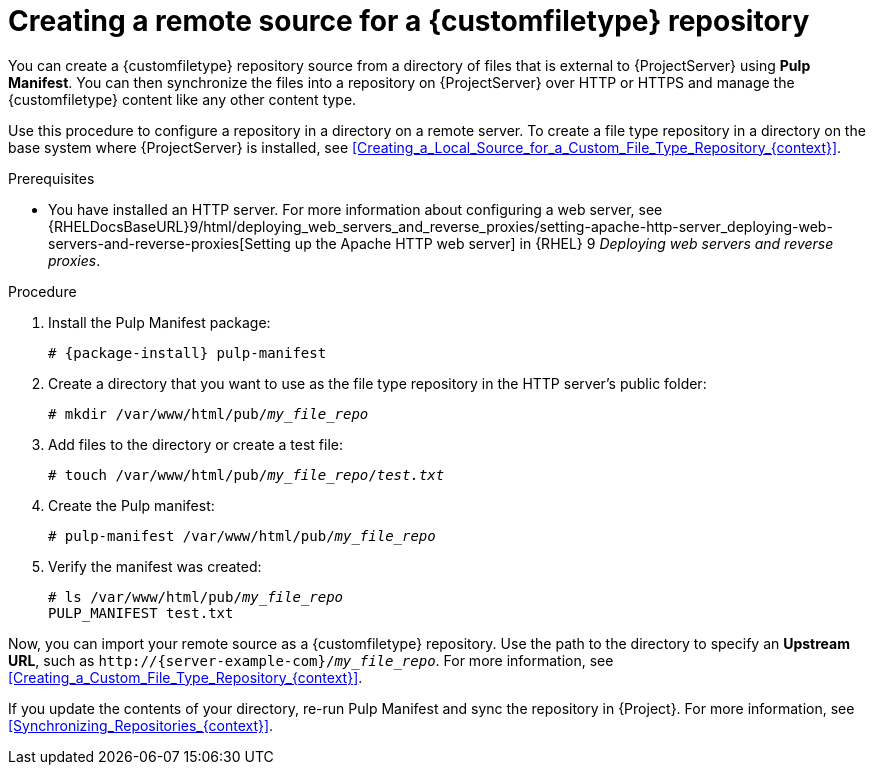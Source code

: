 :_mod-docs-content-type: PROCEDURE

[id="Creating_a_Remote_Source_for_a_Custom_File_Type_Repository_{context}"]
= Creating a remote source for a {customfiletype} repository

You can create a {customfiletype} repository source from a directory of files that is external to {ProjectServer} using *Pulp Manifest*.
You can then synchronize the files into a repository on {ProjectServer} over HTTP or HTTPS and manage the {customfiletype} content like any other content type.

Use this procedure to configure a repository in a directory on a remote server.
To create a file type repository in a directory on the base system where {ProjectServer} is installed, see xref:Creating_a_Local_Source_for_a_Custom_File_Type_Repository_{context}[].

.Prerequisites
ifdef::katello,orcharhino[]
* You have a server running {EL} 9 registered to your {Project}.
endif::[]
ifdef::satellite[]
* You have a server running {EL} 9 registered to your {Project} or the Red{nbsp}Hat CDN.
* Your server has an entitlement to the {RHELServer} and {ProjectName} repositories.
endif::[]
* You have installed an HTTP server.
ifndef::orcharhino[]
For more information about configuring a web server, see {RHELDocsBaseURL}9/html/deploying_web_servers_and_reverse_proxies/setting-apache-http-server_deploying-web-servers-and-reverse-proxies[Setting up the Apache HTTP web server] in {RHEL}{nbsp}9 _Deploying web servers and reverse proxies_.
endif::[]
ifdef::orcharhino[]
* Your HTTP server consumes the same content as {SmartProxies}.
endif::[]

.Procedure
ifdef::katello[]
. On your HTTP server, enable the required repositories:
+
[options="nowrap" subs="+quotes,attributes"]
----
# dnf config-manager --add-repo=https://yum.theforeman.org/pulpcore/{PulpcoreVersion}/el9/x86_64/
# echo "gpgkey=https://yum.theforeman.org/pulpcore/{PulpcoreVersion}/GPG-RPM-KEY-pulpcore" \
>> /etc/yum.repos.d/yum.theforeman.org_pulpcore_{PulpcoreVersion}_el9_x86_64_.repo
----
endif::[]
ifdef::satellite[]
. On your HTTP server, enable the required repositories:
+
[options="nowrap" subs="+quotes,attributes"]
----
# subscription-manager repos \
--enable={RepoRHEL9AppStream} \
--enable={RepoRHEL9BaseOS} \
--enable={RepoRHEL9ServerSatelliteServerProjectVersion}
----
endif::[]
. Install the Pulp Manifest package:
+
[options="nowrap", subs="+quotes,verbatim,attributes"]
----
# {package-install} pulp-manifest
----
. Create a directory that you want to use as the file type repository in the HTTP server's public folder:
+
[options="nowrap" subs="+quotes"]
----
# mkdir /var/www/html/pub/__my_file_repo__
----
. Add files to the directory or create a test file:
+
[options="nowrap" subs="+quotes"]
----
# touch /var/www/html/pub/__my_file_repo__/_test.txt_
----
. Create the Pulp manifest:
+
[options="nowrap" subs="+quotes"]
----
# pulp-manifest /var/www/html/pub/__my_file_repo__
----
. Verify the manifest was created:
+
[options="nowrap" subs="+quotes"]
----
# ls /var/www/html/pub/__my_file_repo__
PULP_MANIFEST test.txt
----

Now, you can import your remote source as a {customfiletype} repository.
Use the path to the directory to specify an *Upstream URL*, such as `\http://{server-example-com}/__my_file_repo__`.
For more information, see xref:Creating_a_Custom_File_Type_Repository_{context}[].

If you update the contents of your directory, re-run Pulp Manifest and sync the repository in {Project}.
For more information, see xref:Synchronizing_Repositories_{context}[].
